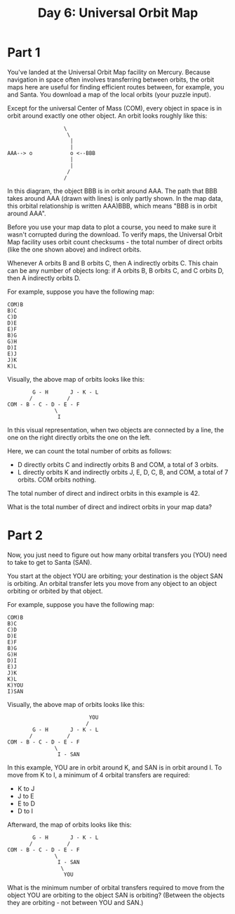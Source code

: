 #+title: Day 6: Universal Orbit Map

* Part 1
You've landed at the Universal Orbit Map facility on Mercury. Because
navigation in space often involves transferring between orbits, the
orbit maps here are useful for finding efficient routes between, for
example, you and Santa. You download a map of the local orbits (your
puzzle input).

Except for the universal Center of Mass (COM), every object in space
is in orbit around exactly one other object. An orbit looks roughly
like this:

#+begin_example
                  \
                   \
                    |
                    |
AAA--> o            o <--BBB
                    |
                    |
                   /
                  /
#+end_example

In this diagram, the object BBB is in orbit around AAA. The path that
BBB takes around AAA (drawn with lines) is only partly shown. In the
map data, this orbital relationship is written AAA)BBB, which means
"BBB is in orbit around AAA".

Before you use your map data to plot a course, you need to make sure
it wasn't corrupted during the download. To verify maps, the Universal
Orbit Map facility uses orbit count checksums - the total number of
direct orbits (like the one shown above) and indirect orbits.

Whenever A orbits B and B orbits C, then A indirectly orbits C. This
chain can be any number of objects long: if A orbits B, B orbits C,
and C orbits D, then A indirectly orbits D.

For example, suppose you have the following map:

#+begin_example
COM)B
B)C
C)D
D)E
E)F
B)G
G)H
D)I
E)J
J)K
K)L
#+end_example

Visually, the above map of orbits looks like this:

#+begin_example
        G - H       J - K - L
       /           /
COM - B - C - D - E - F
               \
                I
#+end_example

In this visual representation, when two objects are connected by a
line, the one on the right directly orbits the one on the left.

Here, we can count the total number of orbits as follows:

- D directly orbits C and indirectly orbits B and COM, a total of 3 orbits.
- L directly orbits K and indirectly orbits J, E, D, C, B, and COM, a
  total of 7 orbits.  COM orbits nothing.

The total number of direct and indirect orbits in this example is 42.

What is the total number of direct and indirect orbits in your map
data?
* Part 2
Now, you just need to figure out how many orbital transfers you (YOU)
need to take to get to Santa (SAN).

You start at the object YOU are orbiting; your destination is the
object SAN is orbiting. An orbital transfer lets you move from any
object to an object orbiting or orbited by that object.

For example, suppose you have the following map:

#+begin_example
COM)B
B)C
C)D
D)E
E)F
B)G
G)H
D)I
E)J
J)K
K)L
K)YOU
I)SAN
#+end_example

Visually, the above map of orbits looks like this:

#+begin_example
                          YOU
                         /
        G - H       J - K - L
       /           /
COM - B - C - D - E - F
               \
                I - SAN
#+end_example

In this example, YOU are in orbit around K, and SAN is in orbit around
I. To move from K to I, a minimum of 4 orbital transfers are required:

- K to J
- J to E
- E to D
- D to I

Afterward, the map of orbits looks like this:

#+begin_example
        G - H       J - K - L
       /           /
COM - B - C - D - E - F
               \
                I - SAN
                 \
                  YOU
#+end_example

What is the minimum number of orbital transfers required to move from
the object YOU are orbiting to the object SAN is orbiting? (Between
the objects they are orbiting - not between YOU and SAN.)
